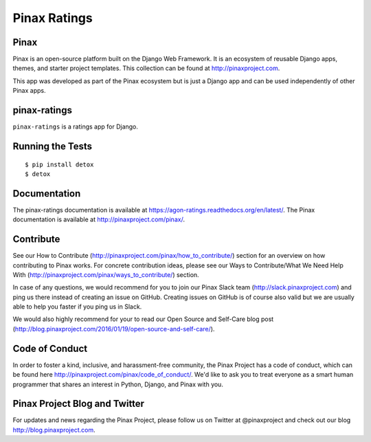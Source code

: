 Pinax Ratings
========================

.. image:: http://slack.pinaxproject.com/badge.svg
   :target: http://slack.pinaxproject.com/

.. image:: https://img.shields.io/travis/pinax/pinax-ratings.svg
    :target: https://travis-ci.org/<user_or_org_name>/pinax-ratings

.. image:: https://img.shields.io/coveralls/pinax/pinax-ratings.svg
    :target: https://coveralls.io/r/<user_or_org_name>/pinax-ratings

.. image:: https://img.shields.io/pypi/dm/pinax-ratings.svg
    :target:  https://pypi.python.org/pypi/pinax-ratings/

.. image:: https://img.shields.io/pypi/v/pinax-ratings.svg
    :target:  https://pypi.python.org/pypi/pinax-ratings/

.. image:: https://img.shields.io/badge/license-MIT-blue.svg
    :target:  https://pypi.python.org/pypi/pinax-ratings/


Pinax
------

Pinax is an open-source platform built on the Django Web Framework. It is an ecosystem of reusable Django apps, themes, and starter project templates. 
This collection can be found at http://pinaxproject.com.

This app was developed as part of the Pinax ecosystem but is just a Django app and can be used independently of other Pinax apps.


pinax-ratings
--------------

``pinax-ratings`` is a ratings app for Django.


Running the Tests
------------------------------------

::

    $ pip install detox
    $ detox


Documentation
--------------

The pinax-ratings documentation is available at https://agon-ratings.readthedocs.org/en/latest/. The Pinax documentation is available at http://pinaxproject.com/pinax/.


Contribute
------------

See our How to Contribute (http://pinaxproject.com/pinax/how_to_contribute/) section for an overview on how contributing to Pinax works. For concrete contribution ideas, please see our Ways to Contribute/What We Need Help With (http://pinaxproject.com/pinax/ways_to_contribute/) section.

In case of any questions, we would recommend for you to join our Pinax Slack team (http://slack.pinaxproject.com) and ping us there instead of creating an issue on GitHub. Creating issues on GitHub is of course also valid but we are usually able to help you faster if you ping us in Slack.

We would also highly recommend for your to read our Open Source and Self-Care blog post (http://blog.pinaxproject.com/2016/01/19/open-source-and-self-care/).  


Code of Conduct
-----------------

In order to foster a kind, inclusive, and harassment-free community, the Pinax Project has a code of conduct, which can be found here  http://pinaxproject.com/pinax/code_of_conduct/. We'd like to ask you to treat everyone as a smart human programmer that shares an interest in Python, Django, and Pinax with you.


Pinax Project Blog and Twitter
-------------------------------

For updates and news regarding the Pinax Project, please follow us on Twitter at @pinaxproject and check out our blog http://blog.pinaxproject.com.



